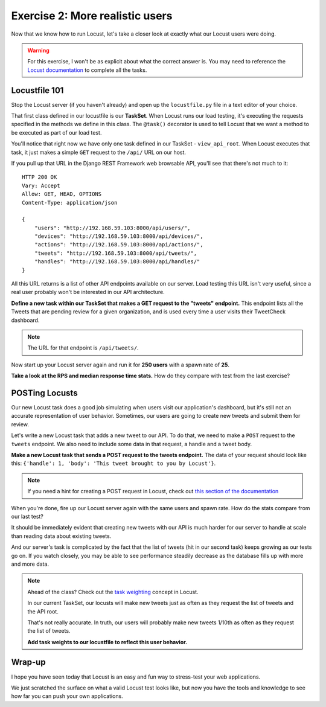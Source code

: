 Exercise 2: More realistic users
================================

Now that we know how to run Locust, let's take a closer look at exactly what our Locust users were doing.

.. warning::
    
    For this exercise, I won't be as explicit about what the correct answer is. You may need to reference the `Locust documentation <http://docs.locust.io/en/latest/writing-a-locustfile.html>`_ to complete all the tasks.

Locustfile 101
--------------

Stop the Locust server (if you haven't already) and open up the ``locustfile.py`` file in a text editor of your choice.

That first class defined in our locustfile is our **TaskSet**. When Locust runs our load testing, it's executing the requests specified in the methods we define in this class. The ``@task()`` decorator is used to tell Locust that we want a method to be executed as part of our load test.

You'll notice that right now we have only one task defined in our TaskSet - ``view_api_root``. When Locust executes that task, it just makes a simple ``GET`` request to the ``/api/`` URL on our host.

If you pull up that URL in the Django REST Framework web browsable API, you'll see that there's not much to it::

    HTTP 200 OK
    Vary: Accept
    Allow: GET, HEAD, OPTIONS
    Content-Type: application/json

    {
        "users": "http://192.168.59.103:8000/api/users/",
        "devices": "http://192.168.59.103:8000/api/devices/",
        "actions": "http://192.168.59.103:8000/api/actions/",
        "tweets": "http://192.168.59.103:8000/api/tweets/",
        "handles": "http://192.168.59.103:8000/api/handles/"
    }

All this URL returns is a list of other API endpoints available on our server. Load testing this URL isn't very useful, since a real user probably won't be interested in our API architecture.

**Define a new task within our TaskSet that makes a GET request to the "tweets" endpoint.** This endpoint lists all the Tweets that are pending review for a given organization, and is used every time a user visits their TweetCheck dashboard.

.. note::

    The URL for that endpoint is ``/api/tweets/``.

Now start up your Locust server again and run it for **250 users** with a spawn rate of **25**.

**Take a look at the RPS and median response time stats.** How do they compare with test from the last exercise?

POSTing Locusts
---------------

Our new Locust task does a good job simulating when users visit our application's dashboard, but it's still not an accurate representation of user behavior. Sometimes, our users are going to create new tweets and submit them for review.

Let's write a new Locust task that adds a new tweet to our API. To do that, we need to make a ``POST`` request to the ``tweets`` endpoint. We also need to include some data in that request, a handle and a tweet body.

**Make a new Locust task that sends a POST request to the tweets endpoint.** The data of your request should look like this: ``{'handle': 1, 'body': 'This tweet brought to you by Locust'}``.

.. note::

    If you need a hint for creating a POST request in Locust, check out `this section of the documentation <http://docs.locust.io/en/latest/writing-a-locustfile.html#using-the-http-client>`_

When you're done, fire up our Locust server again with the same users and spawn rate. How do the stats compare from our last test?

It should be immediately evident that creating new tweets with our API is much harder for our server to handle at scale than reading data about existing tweets.

And our server's task is complicated by the fact that the list of tweets (hit in our second task) keeps growing as our tests go on. If you watch closely, you may be able to see performance steadily decrease as the database fills up with more and more data.

.. note::

    Ahead of the class? Check out the `task weighting <http://docs.locust.io/en/latest/writing-a-locustfile.html#declaring-tasks>`_ concept in Locust.

    In our current TaskSet, our locusts will make new tweets just as often as they request the list of tweets and the API root.

    That's not really accurate. In truth, our users will probably make new tweets 1/10th as often as they request the list of tweets.

    **Add task weights to our locustfile to reflect this user behavior.**

Wrap-up
-------

I hope you have seen today that Locust is an easy and fun way to stress-test your web applications.

We just scratched the surface on what a valid Locust test looks like, but now you have the tools and knowledge to see how far you can push your own applications.
